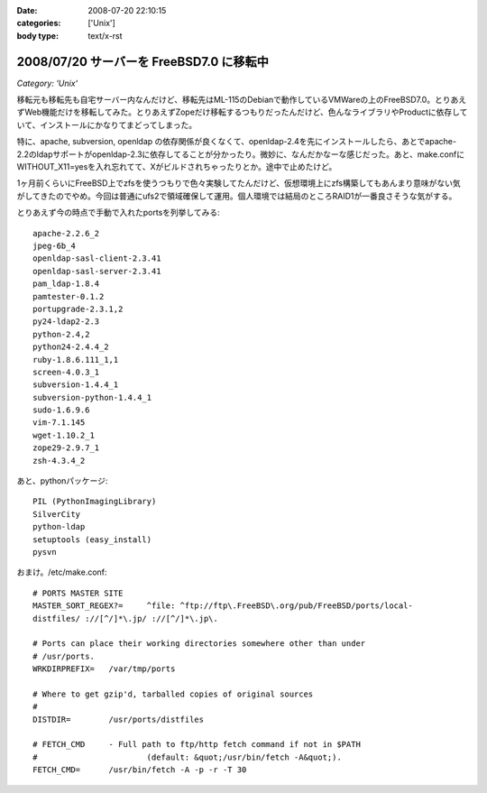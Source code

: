 :date: 2008-07-20 22:10:15
:categories: ['Unix']
:body type: text/x-rst

=========================================
2008/07/20 サーバーを FreeBSD7.0 に移転中
=========================================

*Category: 'Unix'*

移転元も移転先も自宅サーバー内なんだけど、移転先はML-115のDebianで動作しているVMWareの上のFreeBSD7.0。とりあえずWeb機能だけを移転してみた。とりあえずZopeだけ移転するつもりだったんだけど、色んなライブラリやProductに依存していて、インストールにかなりてまどってしまった。

特に、apache, subversion, openldap の依存関係が良くなくて、openldap-2.4を先にインストールしたら、あとでapache-2.2のldapサポートがopenldap-2.3に依存してることが分かったり。微妙に、なんだかなーな感じだった。あと、make.confにWITHOUT_X11=yesを入れ忘れてて、Xがビルドされちゃったりとか。途中で止めたけど。

1ヶ月前くらいにFreeBSD上でzfsを使うつもりで色々実験してたんだけど、仮想環境上にzfs構築してもあんまり意味がない気がしてきたのでやめ。今回は普通にufs2で領域確保して運用。個人環境では結局のところRAID1が一番良さそうな気がする。

とりあえず今の時点で手動で入れたportsを列挙してみる::

    apache-2.2.6_2
    jpeg-6b_4
    openldap-sasl-client-2.3.41
    openldap-sasl-server-2.3.41
    pam_ldap-1.8.4
    pamtester-0.1.2
    portupgrade-2.3.1,2
    py24-ldap2-2.3
    python-2.4,2
    python24-2.4.4_2
    ruby-1.8.6.111_1,1
    screen-4.0.3_1
    subversion-1.4.4_1
    subversion-python-1.4.4_1
    sudo-1.6.9.6
    vim-7.1.145
    wget-1.10.2_1
    zope29-2.9.7_1
    zsh-4.3.4_2

あと、pythonパッケージ::

    PIL (PythonImagingLibrary)
    SilverCity
    python-ldap
    setuptools (easy_install)
    pysvn


おまけ。/etc/make.conf::

    # PORTS MASTER SITE
    MASTER_SORT_REGEX?=     ^file: ^ftp://ftp\.FreeBSD\.org/pub/FreeBSD/ports/local-
    distfiles/ ://[^/]*\.jp/ ://[^/]*\.jp\.
        
    # Ports can place their working directories somewhere other than under
    # /usr/ports.
    WRKDIRPREFIX=   /var/tmp/ports
    
    # Where to get gzip'd, tarballed copies of original sources
    #
    DISTDIR=        /usr/ports/distfiles
    
    # FETCH_CMD     - Full path to ftp/http fetch command if not in $PATH
    #                       (default: &quot;/usr/bin/fetch -A&quot;).
    FETCH_CMD=      /usr/bin/fetch -A -p -r -T 30



.. :extend type: text/html
.. :extend:



.. :comments:
.. :comment id: 2008-07-21.5293297771
.. :title: Re:サーバーを FreeBSD7.0 に移転中
.. :author: koichiro
.. :date: 2008-07-21 05:08:49
.. :email: koichiro@meadowy.org
.. :url: http://ko.meadowy.net/~koichiro/diary/
.. :body:
.. portsも7.0-Releaseを入れたんだね。
.. ports-CURRENTだとちょっと前からSubversionまわりのパッケージ構成が激しく変わっていて
.. ウチも依存関係でハマったのでｗ注意。
.. 
.. subversion -> subversionとsubversion-develとsubversion-freebsdの派生パッケージができてる
.. subversion-python -> py-subversionに変更。同じルールでsubversion-perl -> p5-subversionとか。
.. 
.. portupgradeのpkgtools.confでALT_PKGDEPを設定しつつ調整するといいよ。
